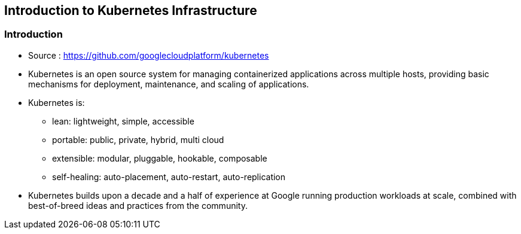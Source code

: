 
:scrollbar:
:data-uri:
== Introduction to Kubernetes Infrastructure

=== Introduction

* Source : link:https://github.com/googlecloudplatform/kubernetes[https://github.com/googlecloudplatform/kubernetes]
* Kubernetes is an open source system for managing containerized applications across multiple hosts, providing basic mechanisms for deployment, maintenance, and scaling of applications.
* Kubernetes is:
** lean: lightweight, simple, accessible
** portable: public, private, hybrid, multi cloud
** extensible: modular, pluggable, hookable, composable
** self-healing: auto-placement, auto-restart, auto-replication
* Kubernetes builds upon a decade and a half of experience at Google running production workloads at scale, combined with best-of-breed ideas and practices from the community.




ifdef::showScript[]

=== Transcript

* Source : link:https://github.com/googlecloudplatform/kubernetes[https://github.com/googlecloudplatform/kubernetes]
* Kubernetes is an open source system for managing containerized applications across multiple hosts, providing basic mechanisms for deployment, maintenance, and scaling of applications.
* Kubernetes is:
** lean: lightweight, simple, accessible
** portable: public, private, hybrid, multi cloud
** extensible: modular, pluggable, hookable, composable
** self-healing: auto-placement, auto-restart, auto-replication
* Kubernetes builds upon a decade and a half of experience at Google running production workloads at scale, combined with best-of-breed ideas and practices from the community.

endif::showScript[]



